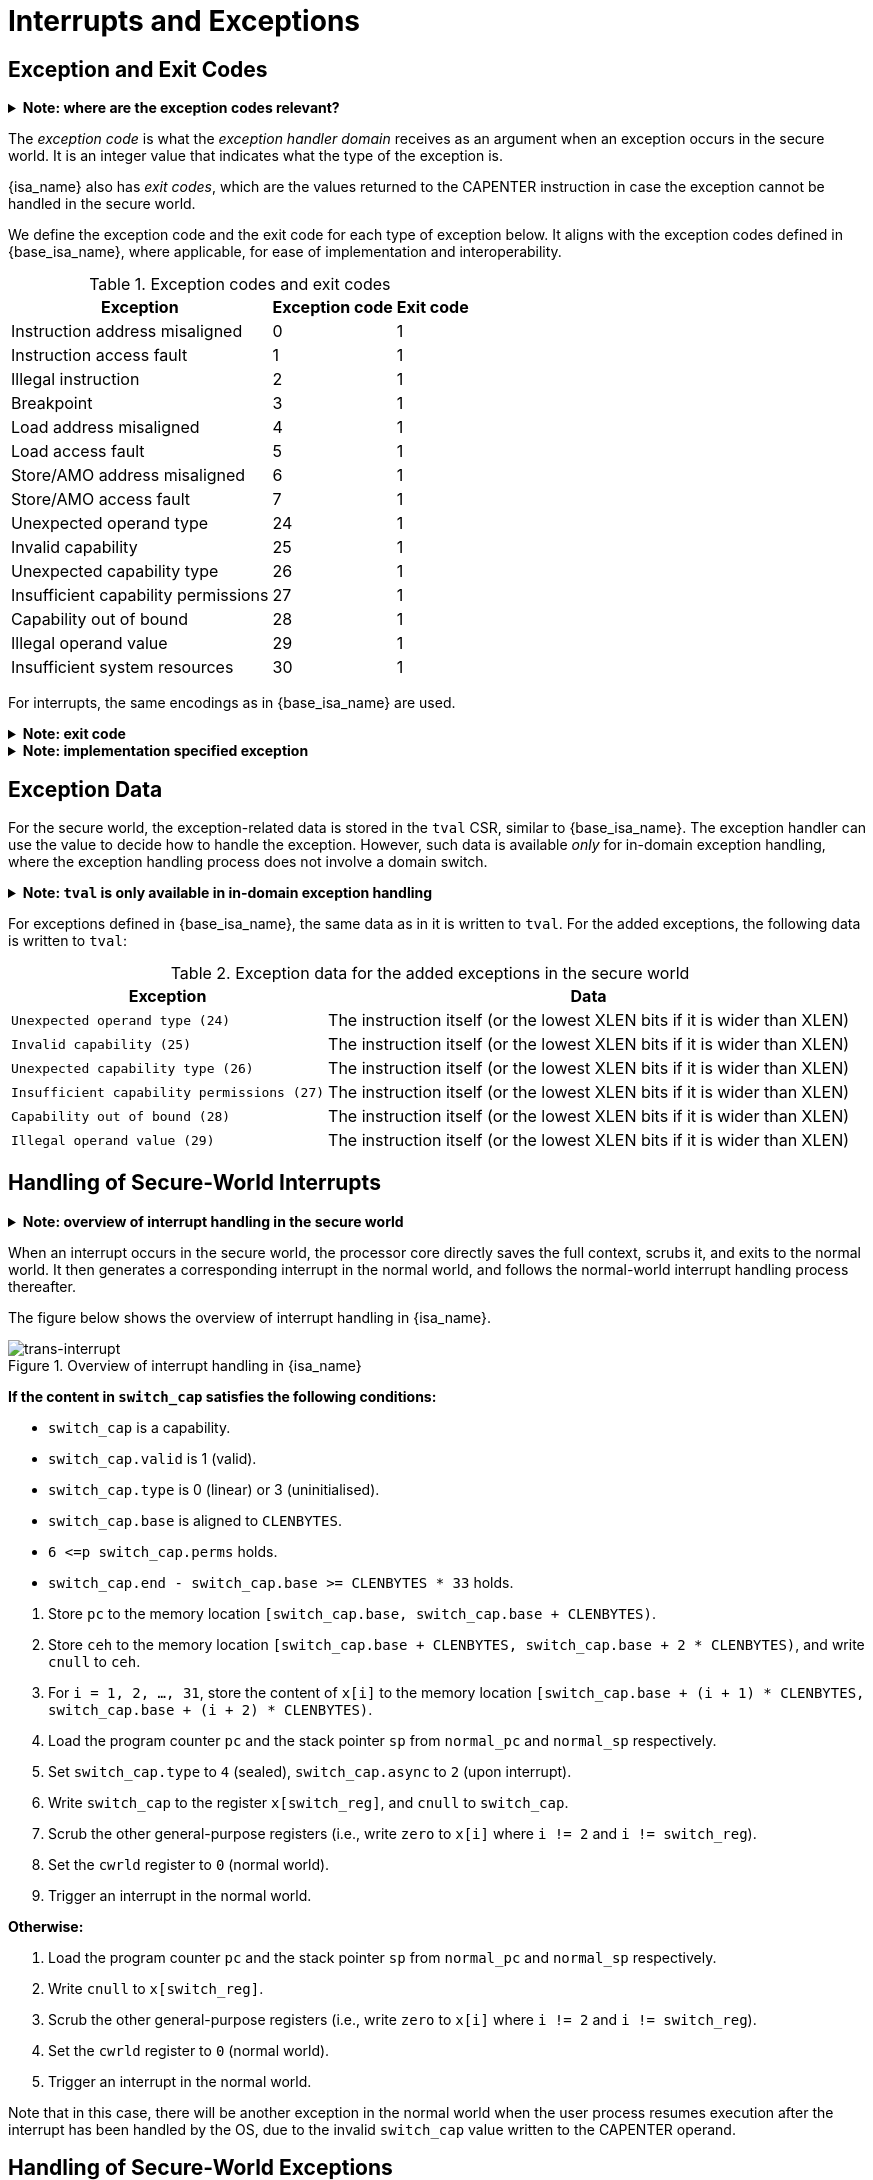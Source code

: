 :reproducible:

= Interrupts and Exceptions

// TODO: add support for nesting
// TODO: specify what happens if any of the involved memory accesses fails

== Exception and Exit Codes

.*Note: where are the exception codes relevant?*
[%collapsible]
====
****
For {isa_name}, there are three places where exception codes are relevant:

. *Handleable Exception:* The argument to pass to the _exception handler domain_.
. *Unhandleable Exception:* The value returned to the CAPENTER instruction in the user process.
. *Interrupt:* The exception code that the OS sees.

The argument passed to the _exception handler domain_ will be in the register `cra` and `a0`,
and the exit code the user process receives will be in the register specified by `exit_reg`.
****
====

The _exception code_ is what the _exception handler domain_ receives as an argument
when an exception occurs in the secure world.
It is an integer value that indicates what the type of the exception is.

{isa_name} also has _exit codes_, which are the values returned to the CAPENTER
instruction in case the exception cannot be handled in the secure world.

We define the exception code and the exit code for each type of exception below.
It aligns with the exception codes defined in {base_isa_name}, where applicable, for ease of
implementation and interoperability.

.Exception codes and exit codes
[%header%autowidth.stretch]
|===
| Exception | Exception code | Exit code
| Instruction address misaligned | 0 | 1
| Instruction access fault | 1 | 1
| Illegal instruction | 2 | 1
| Breakpoint | 3 | 1
| Load address misaligned | 4 | 1
| Load access fault | 5 | 1
| Store/AMO address misaligned | 6 | 1
| Store/AMO access fault | 7 | 1
| Unexpected operand type | 24 | 1
| Invalid capability | 25 | 1
| Unexpected capability type | 26 | 1
| Insufficient capability permissions | 27 | 1
| Capability out of bound | 28 | 1
| Illegal operand value | 29 | 1
| Insufficient system resources | 30 | 1
|===

For interrupts, the same encodings as in {base_isa_name} are used.

.*Note: exit code*
[%collapsible]
====
****
Currently, we use the same exit code `1` for all exception types to
protect the confidentiality of the secure world execution.
****
====

.*Note: implementation specified exception*
[%collapsible]
====
****
For some of the exception code, where the corresponding exception is raised is not
specified as part of the ISA specification.
Instead, it is up to the implementation to decide where to raise the exception.
These exceptions include:

* `Insufficient system resources (30)`
****
====

== Exception Data

For the secure world, the exception-related data is stored in the `tval` CSR,
similar to {base_isa_name}. The exception handler
can use the value to decide how to handle the exception.
However, such data is available _only_ for in-domain exception handling, where the
exception handling process does not involve a domain switch.

.*Note: `tval` is only available in in-domain exception handling*
[%collapsible]
====
****
For exception handling that crosses domain (i.e., when `ceh` is a valid sealed capability)
or world boundaries (i.e., when the normal world ends up handling the exception),
the exception data (i.e., the data in `tval`) is not available.
This is to protect the confidentiality of domain execution.
Note that this design does not stop the excepted domain from selectively
trusting a different domain with such data.
****
====

For exceptions defined in {base_isa_name}, the same data as in it is written to `tval`.
For the added exceptions, the following data is written to `tval`:

.Exception data for the added exceptions in the secure world
[%header%autowidth.stretch]
|===
| Exception |  Data 
| `Unexpected operand type (24)` | The instruction itself (or the lowest XLEN bits if it is wider than XLEN)
| `Invalid capability (25)` | The instruction itself (or the lowest XLEN bits if it is wider than XLEN)
| `Unexpected capability type (26)` | The instruction itself (or the lowest XLEN bits if it is wider than XLEN)
| `Insufficient capability permissions (27)` | The instruction itself (or the lowest XLEN bits if it is wider than XLEN)
| `Capability out of bound (28)` | The instruction itself (or the lowest XLEN bits if it is wider than XLEN)
| `Illegal operand value (29)` | The instruction itself (or the lowest XLEN bits if it is wider than XLEN)
|===

== Handling of Secure-World Interrupts

.*Note: overview of interrupt handling in the secure world*
[%collapsible]
====
****
For interrupts, in order to prevent denial-of-service attacks by the secure
world (e.g. a timer interrupt), the processor core needs to always transfer
the control back to the normal world safely.

The interrupt will be translated to one in the normal world
that occurs at the CAPENTER instruction used to enter the secure world.

Since interrupts are typically relevant only to the
management of system resources, the interrupt should be transparent to both
the secure world and the user process in the normal world.
In other words, the secure world will simply resume execution
from where it was interrupted after the interrupt is handled by the normal-world
OS.
****
====

When an interrupt occurs in the secure world, the processor core directly
saves the full context, scrubs it, and exits to the normal world. It then
generates a corresponding interrupt in the normal world, and follows
the normal-world interrupt handling process thereafter.

The figure below shows the overview of interrupt handling in {isa_name}.

.Overview of interrupt handling in {isa_name}
image::trans-int.svg[trans-interrupt]

*If the content in `switch_cap` satisfies the following conditions:*

****
* `switch_cap` is a capability.
* `switch_cap.valid` is 1 (valid).
* `switch_cap.type` is 0 (linear) or 3 (uninitialised).
* `switch_cap.base` is aligned to `CLENBYTES`.
* `6 \<=p switch_cap.perms` holds.
* `switch_cap.end - switch_cap.base >= CLENBYTES * 33` holds.
****

====
. Store `pc` to the memory location
`[switch_cap.base, switch_cap.base + CLENBYTES)`.
. Store `ceh` to the memory location
`[switch_cap.base + CLENBYTES, switch_cap.base + 2 * CLENBYTES)`, and write `cnull` to `ceh`.
. For `i = 1, 2, ..., 31`, store the content of `x[i]`
to the memory location `[switch_cap.base + (i + 1) * CLENBYTES, switch_cap.base + (i + 2) * CLENBYTES)`.
. Load the program counter `pc` and the stack pointer `sp` from `normal_pc` and
`normal_sp` respectively.
. Set `switch_cap.type` to `4` (sealed), `switch_cap.async` to `2` (upon interrupt).
// in case that switch_reg is sp
. Write `switch_cap` to the register `x[switch_reg]`, and `cnull` to `switch_cap`.
. Scrub the other general-purpose registers
(i.e., write `zero` to `x[i]` where `i != 2` and `i != switch_reg`).
. Set the `cwrld` register to `0` (normal world).
. Trigger an interrupt in the normal world.
====

*Otherwise:*

====
. Load the program counter `pc` and the stack pointer `sp` from `normal_pc` and
`normal_sp` respectively.
// in case switch_reg is sp
. Write `cnull` to `x[switch_reg]`.
. Scrub the other general-purpose registers
(i.e., write `zero` to `x[i]` where `i != 2` and `i != switch_reg`).
. Set the `cwrld` register to `0` (normal world).
. Trigger an interrupt in the normal world.
====

Note that in this case, there will be another exception in the normal world
when the user process resumes execution after the interrupt has been handled
by the OS, due to the invalid `switch_cap` value written to the CAPENTER
operand.

== Handling of Secure-World Exceptions

.*Note: overview of exception handling in the secure world*
[%collapsible]
====
****
For exceptions, we want to give the secure world the chance to handle
them first.
If the secure world manages to handle the exception, the
normal world will not be involved. The end result is that the whole
exception or its handling is not even visible to the normal world.

If the secure world fails to handle an exception, such as when
`ceh` is not a valid sealed capability), however,
the normal world will take over.

The exception will *not* be translated into
an exception in the normal world, but instead indicated in the _exit code_
that the CAPENTER instruction in the user process receives.
The user process can then decide what to do based on the exit code (e.g.,
terminate the domain in the secure world).
****
====

When an exception occurs, the processor core first attempts to handle the
exception in the secure world.
If this fails, the processor core saves the full context if it can
and exits to the normal world with a proper error code.

The figure below shows the overview of exception handling in {isa_name}.

.Overview of exception handling in {isa_name}
image::trans-exc.svg[trans-exception]

*If the content in `ceh` satisfies the following conditions:*

****
* `ceh` is a capability.
* `ceh.type` is `4` (sealed).
* `ceh.valid` is `1` (valid).
* `ceh.async` is `0` (synchronous)
****

====
. Swap `pc` with the content at memory location `[ceh.base, ceh.base + CLENBYTES)`.
. For `i = 1, 2, ..., 31`, swap `x[i]` with the content at the
memory location `[ceh.base + (i + 1) * CLENBYTES, ceh.base + (i + 2) * CLENBYTES)`.
. Set the `ceh.type` to `5` (sealed-return), `ceh.cursor` to `ceh.base`, and `ceh.async` to `1` (upon exception).
. Write `ceh` to the register `cra`, and `cnull` to the register `ceh`.
. Swap `ceh` with the content at the memory location `[cra.base + CLENBYTES, cra.base + 2 * CLENBYTES)`.
. Write the exception code to the register `a0`.
====

*If the content is `ceh` is a valid _executable_ non-linear capability or linear capability:*

====
. Write `pc` to `epc`.
. Write `ceh` to `pc`.
If `ceh.type != 1`, write `cnull` to `ceh`.
. Write the exception code to `cause`.
. Write extra exception data to `tval`.
====

*Otherwise:*

*If the content in `switch_cap` satisfies the following conditions:*

****
* `switch_cap` is a capability.
* `switch_cap.valid` is 1 (valid).
* `switch_cap.type` is 0 (linear) or 3 (uninitialised).
* `switch_cap.base` is aligned to `CLENBYTES`.
* `6 \<=p switch_cap.perms` holds.
* `switch_cap.end - switch_cap.base >= CLENBYTES * 33` holds.
****

====
. Store the current value of the program counter (`pc`) to the memory location
`[switch_cap.base, switch_cap.base + CLENBYTES)`.
. Store `ceh` to the memory location `[switch_cap.base + CLENBYTES, switch_cap.base + 2 * CLENBYTES)`,
and write `cnull` to `ceh`.
. For `i = 1, 2, ..., 31`, store the content of `x[i]`
to the memory location `[switch_cap.base + (i + 1) * CLENBYTES, switch_cap.base + (i + 2) * CLENBYTES)`.
. Load the program counter `pc` and the stack pointer `sp` from `normal_pc` and
`normal_sp` respectively.
. Write `normal_pc + 4` and `normal_sp` to `pc` and `sp` respectively.
. Set `switch_cap.type` to `4` (sealed), `switch_cap.async` to `1` (upon exception).
. Write the content of `switch_cap` to `x[switch_reg]`, and `cnull` to `switch_cap`.
// Scrub is needed for linearity
. Scrub the other general-purpose registers
(i.e., write `zero` to `x[i]` where `i != 2` and `i != switch_reg`).
. Write the exit code to `x[exit_reg]`.
. Set the `cwrld` register to `0` (normal world).
====

// Something similar to try-catch can be considered

*Otherwise:*

====
. Write `normal_pc + 4` and `normal_sp` to `pc` and `sp` respectively.
. Write `cnull` to `x[switch_reg]`.
. Scrub the other general-purpose registers
(i.e., write `zero` to `x[i]` where `i != 2` and `i != switch_reg`).
. Write the exit code to `x[exit_reg]`.
. Set the `cwrld` register to `0` (normal world).
====

.*Note: comparison between synchronous and asynchronous exit*
[%collapsible]
====
****
Compare this with <<world-exit,CAPEXIT>>. We require that CAPEXIT be provided
with a valid sealed-return capability rather than use the latent capability in
`switch_cap`. This allows us to enforce containment of domains in the secure world, so
that a domain is prevented from escaping
from the secure world when such a behaviour is undesired.
****
====
